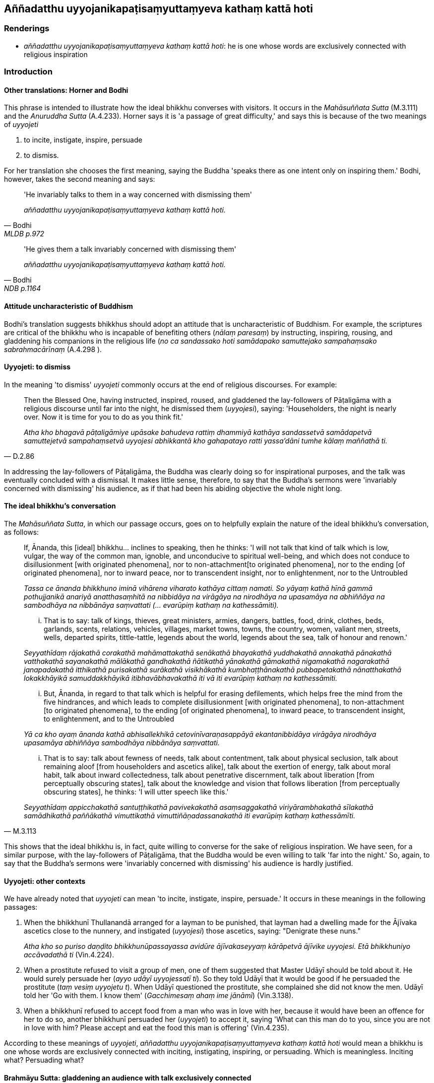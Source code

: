 == Aññadatthu uyyojanikapaṭisaṃyuttaṃyeva kathaṃ kattā hoti

=== Renderings

- _aññadatthu uyyojanikapaṭisaṃyuttaṃyeva kathaṃ kattā hoti_: he is 
one whose words are exclusively connected with religious inspiration

=== Introduction

==== Other translations: Horner and Bodhi

This phrase is intended to illustrate how the ideal bhikkhu converses with 
visitors. It occurs in the _Mahāsuññata Sutta_ (M.3.111) and the _Anuruddha 
Sutta_ (A.4.233). Horner says it is 'a passage of great difficulty,' and says 
this is because of the two meanings of _uyyojeti_

1. to incite, instigate, inspire, persuade

2. to dismiss.

For her translation she chooses the first meaning, saying the Buddha 'speaks 
there as one intent only on inspiring them.' Bodhi, however, takes the second 
meaning and says:

[quote, Bodhi, MLDB p.972]
____
'He invariably talks to them in a way concerned with dismissing them'

_aññadatthu uyyojanikapaṭisaṃyuttaṃyeva kathaṃ kattā hoti._
____

[quote, Bodhi, NDB p.1164]
____
'He gives them a talk invariably concerned with dismissing them'

_aññadatthu uyyojanikapaṭisaṃyuttaṃyeva kathaṃ kattā hoti._
____

==== Attitude uncharacteristic of Buddhism

Bodhi's translation suggests bhikkhus should adopt an attitude that is 
uncharacteristic of Buddhism. For example, the scriptures are critical of the 
bhikkhu who is incapable of benefiting others (_nālaṃ paresaṃ_) by 
instructing, inspiring, rousing, and gladdening his companions in the religious 
life (_no ca sandassako hoti samādapako samuttejako sampahaṃsako 
sabrahmacārīnaṃ_ (A.4.298 ).

==== Uyyojeti: to dismiss

In the meaning 'to dismiss' _uyyojeti_ commonly occurs at the end of religious 
discourses. For example:

[quote, D.2.86]
____
Then the Blessed One, having instructed, inspired, roused, and gladdened the 
lay-followers of Pāṭaligāma with a religious discourse until far into the 
night, he dismissed them (_uyyojesi_), saying: 'Householders, the night is 
nearly over. Now it is time for you to do as you think fit.'

_Atha kho bhagavā pāṭaligāmiye upāsake bahudeva rattiṃ dhammiyā 
kathāya sandassetvā samādapetvā samuttejetvā sampahaṃsetvā uyyojesi 
abhikkantā kho gahapatayo ratti yassa'dāni tumhe kālaṃ maññathā ti._
____

In addressing the lay-followers of Pāṭaligāma, the Buddha was clearly doing 
so for inspirational purposes, and the talk was eventually concluded with a 
dismissal. It makes little sense, therefore, to say that the Buddha's sermons 
were 'invariably concerned with dismissing' his audience, as if that had been 
his abiding objective the whole night long.

==== The ideal bhikkhu's conversation

The _Mahāsuññata Sutta_, in which our passage occurs, goes on to helpfully 
explain the nature of the ideal bhikkhu's conversation, as follows:

____
If, Ānanda, this [ideal] bhikkhu... inclines to speaking, then he thinks: 'I 
will not talk that kind of talk which is low, vulgar, the way of the common 
man, ignoble, and unconducive to spiritual well-being, and which does not 
conduce to disillusionment [with originated phenomena], nor to non-attachment 
&#8203;[to originated phenomena], nor to the ending [of originated phenomena], nor to 
inward peace, nor to transcendent insight, nor to enlightenment, nor to the 
Untroubled

_Tassa ce ānanda bhikkhuno iminā vihārena viharato kathāya cittaṃ namati. 
So yāyaṃ kathā hīnā gammā pothujjanikā anariyā anatthasaṃhitā na 
nibbidāya na virāgāya na nirodhāya na upasamāya na abhiññāya na 
sambodhāya na nibbānāya saṃvattati (... evarūpiṃ kathaṃ na 
kathessāmiti)._
____

____
... That is to say: talk of kings, thieves, great ministers, armies, dangers, 
battles, food, drink, clothes, beds, garlands, scents, relations, vehicles, 
villages, market towns, towns, the country, women, valiant men, streets, wells, 
departed spirits, tittle-tattle, legends about the world, legends about the 
sea, talk of honour and renown.'

_Seyyathīdaṃ rājakathā corakathā mahāmattakathā senākathā bhayakathā 
yuddhakathā annakathā pānakathā vatthakathā sayanakathā mālākathā 
gandhakathā ñātikathā yānakathā gāmakathā nigamakathā nagarakathā 
janapadakathā itthikathā purisakathā surākathā visikhākathā 
kumbhaṭṭhānakathā pubbapetakathā nānatthakathā lokakkhāyikā 
samuddakkhāyikā itibhavābhavakathā iti vā iti evarūpiṃ kathaṃ na 
kathessāmiti._
____

____
... But, Ānanda, in regard to that talk which is helpful for erasing 
defilements, which helps free the mind from the five hindrances, and which 
leads to complete disillusionment [with originated phenomena], to 
non-attachment [to originated phenomena], to the ending [of originated 
phenomena], to inward peace, to transcendent insight, to enlightenment, and to 
the Untroubled

_Yā ca kho ayaṃ ānanda kathā abhisallekhikā cetovinīvaraṇasappāyā 
ekantanibbidāya virāgāya nirodhāya upasamāya abhiññāya sambodhāya 
nibbānāya saṃvattati._
____

[quote, M.3.113]
____
... That is to say: talk about fewness of needs, talk about contentment, talk 
about physical seclusion, talk about remaining aloof [from householders and 
ascetics alike], talk about the exertion of energy, talk about moral habit, 
talk about inward collectedness, talk about penetrative discernment, talk about 
liberation [from perceptually obscuring states], talk about the knowledge and 
vision that follows liberation [from perceptually obscuring states], he thinks: 
'I will utter speech like this.'

_Seyyathīdaṃ appicchakathā santuṭṭhikathā pavivekakathā 
asaṃsaggakathā viriyārambhakathā sīlakathā samādhikathā paññākathā 
vimuttikathā vimuttiñāṇadassanakathā iti evarūpiṃ kathaṃ 
kathessāmīti._
____

This shows that the ideal bhikkhu is, in fact, quite willing to converse for 
the sake of religious inspiration. We have seen, for a similar purpose, with 
the lay-followers of Pāṭaligāma, that the Buddha would be even willing to 
talk 'far into the night.' So, again, to say that the Buddha's sermons were 
'invariably concerned with dismissing' his audience is hardly justified.

==== Uyyojeti: other contexts

We have already noted that _uyyojeti_ can mean 'to incite, instigate, inspire, 
persuade.' It occurs in these meanings in the following passages:

1. When the bhikkhunī Thullanandā arranged for a layman to be punished, that 
layman had a dwelling made for the Ājīvaka ascetics close to the nunnery, and 
instigated (_uyyojesi_) those ascetics, saying: "Denigrate these nuns."
+
****
_Atha kho so puriso daṇḍito bhikkhunūpassayassa avidūre ājīvakaseyyaṃ 
kārāpetvā ājīvike uyyojesi. Etā bhikkhuniyo accāvadathā ti_ (Vin.4.224).
****

2. When a prostitute refused to visit a group of men, one of them suggested 
that Master Udāyī should be told about it. He would surely persuade her 
(_ayyo udāyī uyyojessatī ti_). So they told Udāyī that it would be good if 
he persuaded the prostitute (_taṃ vesiṃ uyyojetu t_). When Udāyī 
questioned the prostitute, she complained she did not know the men. Udāyī 
told her 'Go with them. I know them' (_Gacchimesaṃ ahaṃ ime jānāmī_) 
(Vin.3.138).

3. When a bhikkhunī refused to accept food from a man who was in love with 
her, because it would have been an offence for her to do so, another bhikkhunī 
persuaded her (_uyyojeti_) to accept it, saying 'What can this man do to you, 
since you are not in love with him? Please accept and eat the food this man is 
offering' (Vin.4.235).

According to these meanings of _uyyojeti_, _aññadatthu 
uyyojanikapaṭisaṃyuttaṃyeva kathaṃ kattā hoti_ would mean a bhikkhu is 
one whose words are exclusively connected with inciting, instigating, 
inspiring, or persuading. Which is meaningless. Inciting what? Persuading what?

==== Brahmāyu Sutta: gladdening an audience with talk exclusively connected 
with the teaching

[quote, M.2.139]
____
To elicit a reasonable solution to this question, we will consider the 
_Brahmāyu Sutta_ (M.2.139) which says that after eating the meal, the Buddha 
instructs, inspires, rouses, and gladdens the audience with talk exclusively 
connected with the teaching.

_aññadatthu dhammiyāva kathāya taṃ parisaṃ sandasseti samādapeti 
samuttejeti sampahaṃseti._
____

Here _aññadatthu_ is now connected to _dhammiyāva kathāya sandasseti 
samādapeti samuttejeti sampahaṃseti._ We take this phrase to be synonymous 
with _aññadatthu uyyojanikapaṭisaṃyuttaṃyeva kathaṃ kattā hoti_ 
because it occurs in a similar context_._ In other words, if a bhikkhu 
instructs, inspires, rouses, and gladdens his audience with talk exclusively 
connected with the teaching, then he is 'one whose words are exclusively 
connected with religious inspiration.' This, then, is our rendering of the 
phrase in question.

=== Illustrations

.Illustration
====
aññadatthu uyyojanikapaṭisaṃyuttaṃyeva kathaṃ kattā hoti

one whose words are exclusively connected with religious inspiration
====

____
'This teaching is for those who live secludedly, not for those given to the 
enjoyment of company.' So it was said. In reference to what was it said?

_Pavivittassāyaṃ bhikkhave dhammo nāyaṃ dhammo saṅgaṇikārāmassā ti 
iti kho panetaṃ vuttaṃ kiñcetaṃ paṭicca vuttaṃ_
____

[quote, A.4.233]
____
In this regard, the bhikkhu living secludedly may be visited by bhikkhus, 
bhikkhunīs, laymen, laywomen, kings and kings' ministers, and non-Buddhist 
ascetics and their disciples. In that case, the bhikkhu, mentally inclining, 
verging, and drifting towards seclusion [from sensuous pleasures and 
spiritually unwholesome factors], psychologically withdrawn [from sensuous 
pleasures and spiritually unwholesome factors], taking delight in the practice 
of unsensuousness, is one whose words are exclusively connected with religious 
inspiration.

_idha bhikkhave bhikkhuno pavivittassa viharato bhavanti upasaṅkamitāro 
bhikkhū bhikkhūniyo upāsakā upāsikāyo rājāno rājamahāmattā titthiyā 
titthiyasāvakā. Tatra bhikkhu vivekaninnena cittena vivekapoṇena 
vivekapabbhārena vavakaṭṭhena nekkhammābhiratena aññadatthu 
uyyojanikapaṭisaṃyuttaṃyeva kathaṃ kattā hoti._
____

